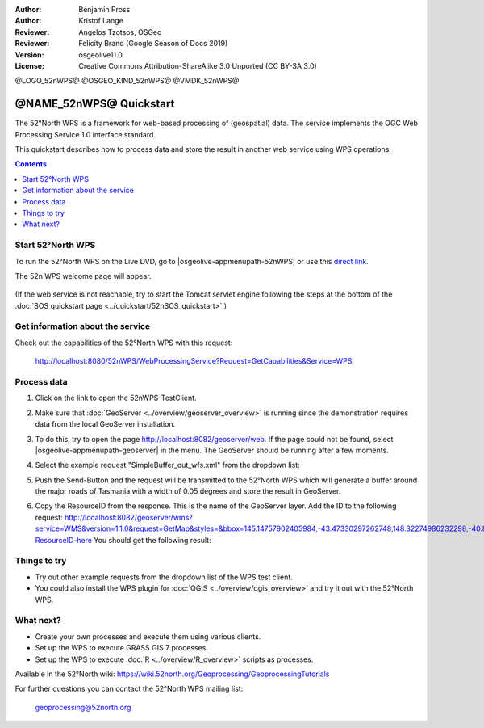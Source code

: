:Author: Benjamin Pross
:Author: Kristof Lange
:Reviewer: Angelos Tzotsos, OSGeo
:Reviewer: Felicity Brand (Google Season of Docs 2019)
:Version: osgeolive11.0
:License: Creative Commons Attribution-ShareAlike 3.0 Unported  (CC BY-SA 3.0)

@LOGO_52nWPS@
@OSGEO_KIND_52nWPS@
@VMDK_52nWPS@



********************************************************************************
@NAME_52nWPS@ Quickstart
********************************************************************************

The 52°North WPS is a framework for web-based processing of (geospatial) data. 
The service implements the OGC Web Processing Service 1.0 interface standard.

This quickstart describes how to process data and store the result in another web service using WPS operations. 

.. contents:: Contents
   :local:

Start 52°North WPS
==================

To run the 52°North WPS on the Live DVD, go to |osgeolive-appmenupath-52nWPS| or use this `direct link <http://localhost:8080/52nWPS/>`_. 

The 52n WPS welcome page will appear. 

  .. image:: /images/projects/52nWPS/52nWPS_screenshot.png
    :scale: 70 %
    :alt: screenshot

(If the web service is not reachable, try to start the Tomcat servlet engine following the steps at the bottom of the :doc:`SOS quickstart page <../quickstart/52nSOS_quickstart>`.)

Get information about the service
=================================

Check out the capabilities of the 52°North WPS with this request:

  http://localhost:8080/52nWPS/WebProcessingService?Request=GetCapabilities&Service=WPS

Process data
============

1. Click on the link to open the 52nWPS-TestClient. 

   .. image:: /images/projects/52nWPS/52nWPS_welcome_page_2.png
     :scale: 70 %
     :alt: screenshot

2. Make sure that :doc:`GeoServer <../overview/geoserver_overview>` is running since the demonstration requires data from the local GeoServer installation.
3. To do this, try to open the page http://localhost:8082/geoserver/web. If the page could not be found, select |osgeolive-appmenupath-geoserver| in the menu. The GeoServer should be running after a few moments.

4. Select the example request "SimpleBuffer_out_wfs.xml" from the dropdown list:
  
   .. image:: /images/projects/52nWPS/52nWPS_test_client.png
     :scale: 70 %
     :alt: screenshot

5. Push the Send-Button and the request will be transmitted to the 52°North WPS which will
   generate a buffer around the major roads of Tasmania with a width of 0.05 degrees and store
   the result in GeoServer. 

   .. image:: /images/projects/52nWPS/52nWPS_output_stored_in_wfs.png
     :scale: 70 %
     :alt: screenshot

6. Copy the ResourceID from the response. This is the name of the GeoServer layer. Add the ID to the
   following request: http://localhost:8082/geoserver/wms?service=WMS&version=1.1.0&request=GetMap&styles=&bbox=145.14757902405984,-43.47330297262748,148.32274986232298,-40.80286290459129&width=512&height=430&srs=EPSG:4326&format=application/openlayers&layers=Add-ResourceID-here
   You should get the following result:

   .. image:: /images/projects/52nWPS/52nWPS_result_in_geoserver.png
     :scale: 70 %
     :alt: screenshot

Things to try
=============

* Try out other example requests from the dropdown list of the WPS test client.
* You could also install the WPS plugin for :doc:`QGIS <../overview/qgis_overview>` and try it out with the 52°North WPS.

What next?
==========

* Create your own processes and execute them using various clients.

* Set up the WPS to execute GRASS GIS 7 processes.

* Set up the WPS to execute :doc:`R <../overview/R_overview>` scripts as processes.

Available in the 52°North wiki: https://wiki.52north.org/Geoprocessing/GeoprocessingTutorials
	
For further questions you can contact the 52°North WPS mailing list:

  geoprocessing@52north.org

